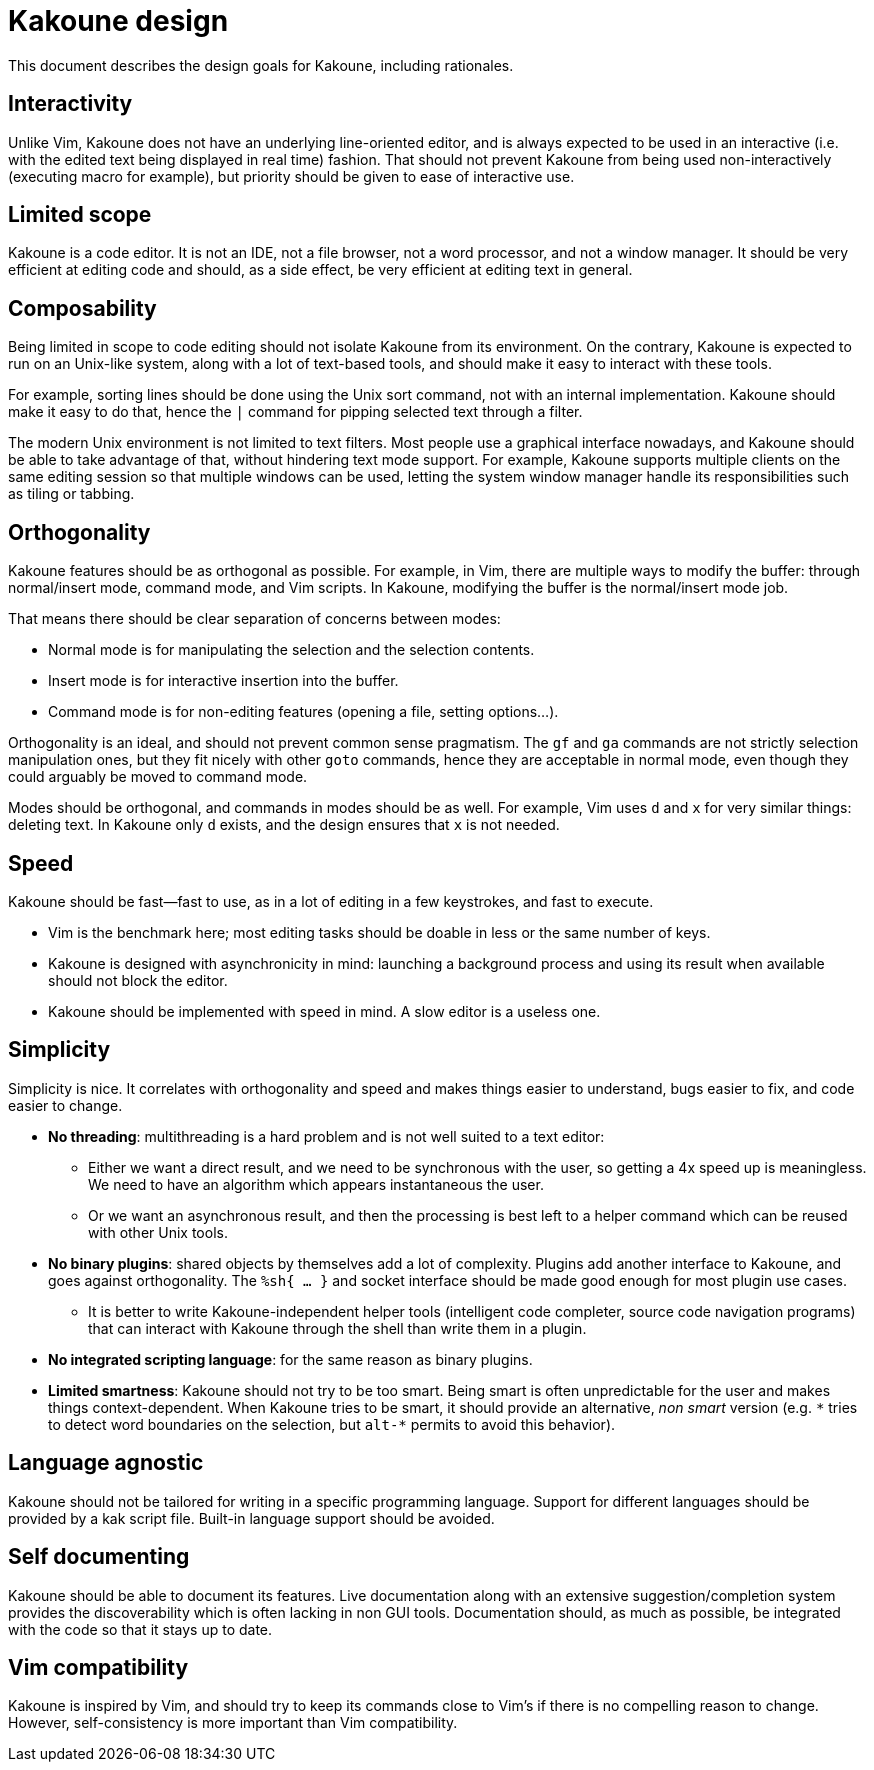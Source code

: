 Kakoune design
==============

This document describes the design goals for Kakoune, including rationales.

Interactivity
-------------

Unlike Vim, Kakoune does not have an underlying line-oriented editor, and
is always expected to be used in an interactive (i.e. with the edited text
being displayed in real time) fashion. That should not prevent Kakoune from
being used non-interactively (executing macro for example), but priority
should be given to ease of interactive use.

Limited scope
-------------

Kakoune is a code editor. It is not an IDE, not a file browser, not a word
processor, and not a window manager. It should be very efficient at editing code
and should, as a side effect, be very efficient at editing text in general.

Composability
-------------

Being limited in scope to code editing should not isolate Kakoune from its
environment. On the contrary, Kakoune is expected to run on an Unix-like
system, along with a lot of text-based tools, and should make it easy to
interact with these tools.

For example, sorting lines should be done using the Unix sort command, not
with an internal implementation. Kakoune should make it easy to do that,
hence the +|+ command for pipping selected text through a filter.

The modern Unix environment is not limited to text filters. Most people use
a graphical interface nowadays, and Kakoune should be able to take advantage
of that, without hindering text mode support. For example, Kakoune supports
multiple clients on the same editing session so that multiple windows can
be used, letting the system window manager handle its responsibilities such
as tiling or tabbing.

Orthogonality
-------------

Kakoune features should be as orthogonal as possible. For example, in Vim,
there are multiple ways to modify the buffer: through normal/insert
mode, command mode, and Vim scripts. In Kakoune, modifying the buffer is the
normal/insert mode job.

That means there should be clear separation of concerns between modes:

 * Normal mode is for manipulating the selection and the selection contents.

 * Insert mode is for interactive insertion into the buffer.

 * Command mode is for non-editing features (opening a file, setting
   options...).

Orthogonality is an ideal, and should not prevent common sense pragmatism.
The +gf+ and +ga+ commands are not strictly selection manipulation ones,
but they fit nicely with other +goto+ commands, hence they are acceptable in
normal mode, even though they could arguably be moved to command mode.

Modes should be orthogonal, and commands in modes should be as well. For
example, Vim uses +d+ and +x+ for very similar things: deleting text. In
Kakoune only +d+ exists, and the design ensures that +x+ is not needed.

Speed
-----

Kakoune should be fast—fast to use, as in a lot of editing in a few
keystrokes, and fast to execute.

 * Vim is the benchmark here; most editing tasks should be doable in less
   or the same number of keys.

 * Kakoune is designed with asynchronicity in mind: launching a background
   process and using its result when available should not block the editor.

 * Kakoune should be implemented with speed in mind. A slow editor is a
   useless one.

Simplicity
----------

Simplicity is nice. It correlates with orthogonality and speed and makes
things easier to understand, bugs easier to fix, and code easier to change.

 * *No threading*: multithreading is a hard problem and is not well suited
   to a text editor:

   - Either we want a direct result, and we need to be synchronous with
     the user, so getting a 4x speed up is meaningless. We need to have an
     algorithm which appears instantaneous the user.

   - Or we want an asynchronous result, and then the processing is best left
     to a helper command which can be reused with other Unix tools.

 * *No binary plugins*: shared objects by themselves add a lot of
   complexity. Plugins add another interface to Kakoune, and goes against
   orthogonality. The +%sh{ ... }+ and socket interface should be made good
   enough for most plugin use cases.
  
   - It is better to write Kakoune-independent helper tools (intelligent
     code completer, source code navigation programs) that can interact with
     Kakoune through the shell than write them in a plugin.

 * *No integrated scripting language*: for the same reason as binary plugins.

 * *Limited smartness*: Kakoune should not try to be too smart. Being smart
   is often unpredictable for the user and makes things context-dependent.
   When Kakoune tries to be smart, it should provide an alternative, 'non
   smart' version (e.g. +\*+ tries to detect word boundaries on the selection,
   but +alt-*+ permits to avoid this behavior).
   

Language agnostic
-----------------

Kakoune should not be tailored for writing in a specific programming language.
Support for different languages should be provided by a kak script file.
Built-in language support should be avoided.

Self documenting
----------------

Kakoune should be able to document its features. Live documentation along
with an extensive suggestion/completion system provides the discoverability
which is often lacking in non GUI tools. Documentation should, as much as
possible, be integrated with the code so that it stays up to date.

Vim compatibility
-----------------

Kakoune is inspired by Vim, and should try to keep its commands close to Vim's
if there is no compelling reason to change. However, self-consistency is more
important than Vim compatibility.
